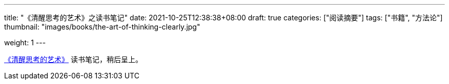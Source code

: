---
title: "《清醒思考的艺术》之读书笔记"
date: 2021-10-25T12:38:38+08:00
draft: true
categories: ["阅读摘要"]
tags: ["书籍", "方法论"]
thumbnail: "images/books/the-art-of-thinking-clearly.jpg"

weight: 1
---


https://book.douban.com/subject/26871359/[《清醒思考的艺术》^] 读书笔记，稍后呈上。